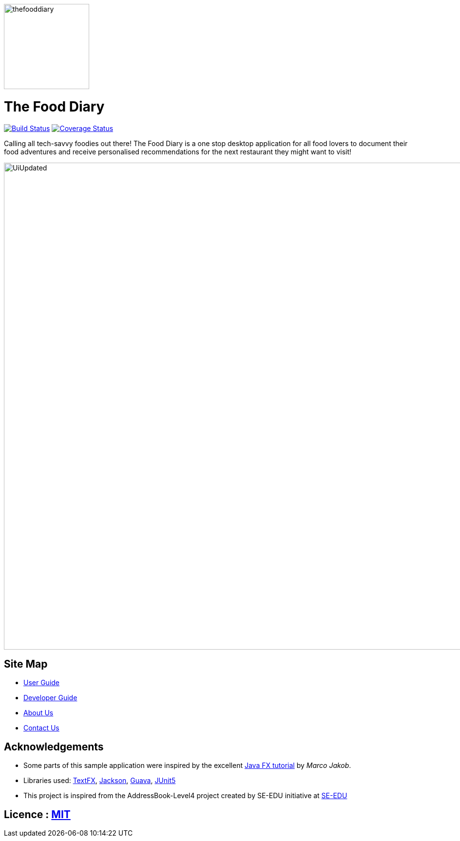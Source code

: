 ifdef::env-github,env-browser[:relfileprefix: docs/]

ifdef::env-github[]
image::docs/images/thefooddiary.png[float=right, width="175"]
endif::[]

ifndef::env-github[]
image::images/thefooddiary.png[float=right, width="175"]
endif::[]

= The Food Diary

https://travis-ci.org/CS2103-AY1819S2-W17-1/main[image:https://travis-ci.org/CS2103-AY1819S2-W17-1/main.svg?branch=master["Build Status", link="https://travis-ci.org/CS2103-AY1819S2-W17-1/main"]]
https://coveralls.io/github/CS2103-AY1819S2-W17-1/main?branch=master[image:https://coveralls.io/repos/github/CS2103-AY1819S2-W17-1/main/badge.svg?branch=master[Coverage Status]]

Calling all tech-savvy foodies out there! The Food Diary is a one stop desktop application for all food lovers to document
their food adventures and receive personalised recommendations for the next restaurant they might want to visit!

ifdef::env-github[]
image::docs/images/UiUpdated.png[width="1000"]
endif::[]

ifndef::env-github[]
image::images/UiUpdated.png[width="1000"]
endif::[]

== Site Map

* <<UserGuide#, User Guide>>
* <<DeveloperGuide#, Developer Guide>>
* <<AboutUs#, About Us>>
* <<ContactUs#, Contact Us>>

== Acknowledgements

* Some parts of this sample application were inspired by the excellent http://code.makery.ch/library/javafx-8-tutorial/[Java FX tutorial] by
_Marco Jakob_.
* Libraries used: https://github.com/TestFX/TestFX[TextFX], https://github.com/FasterXML/jackson[Jackson], https://github.com/google/guava[Guava], https://github.com/junit-team/junit5[JUnit5]
* This project is inspired from the AddressBook-Level4 project created by SE-EDU initiative at https://github.com/se-edu/[SE-EDU]

== Licence : link:LICENSE[MIT]
